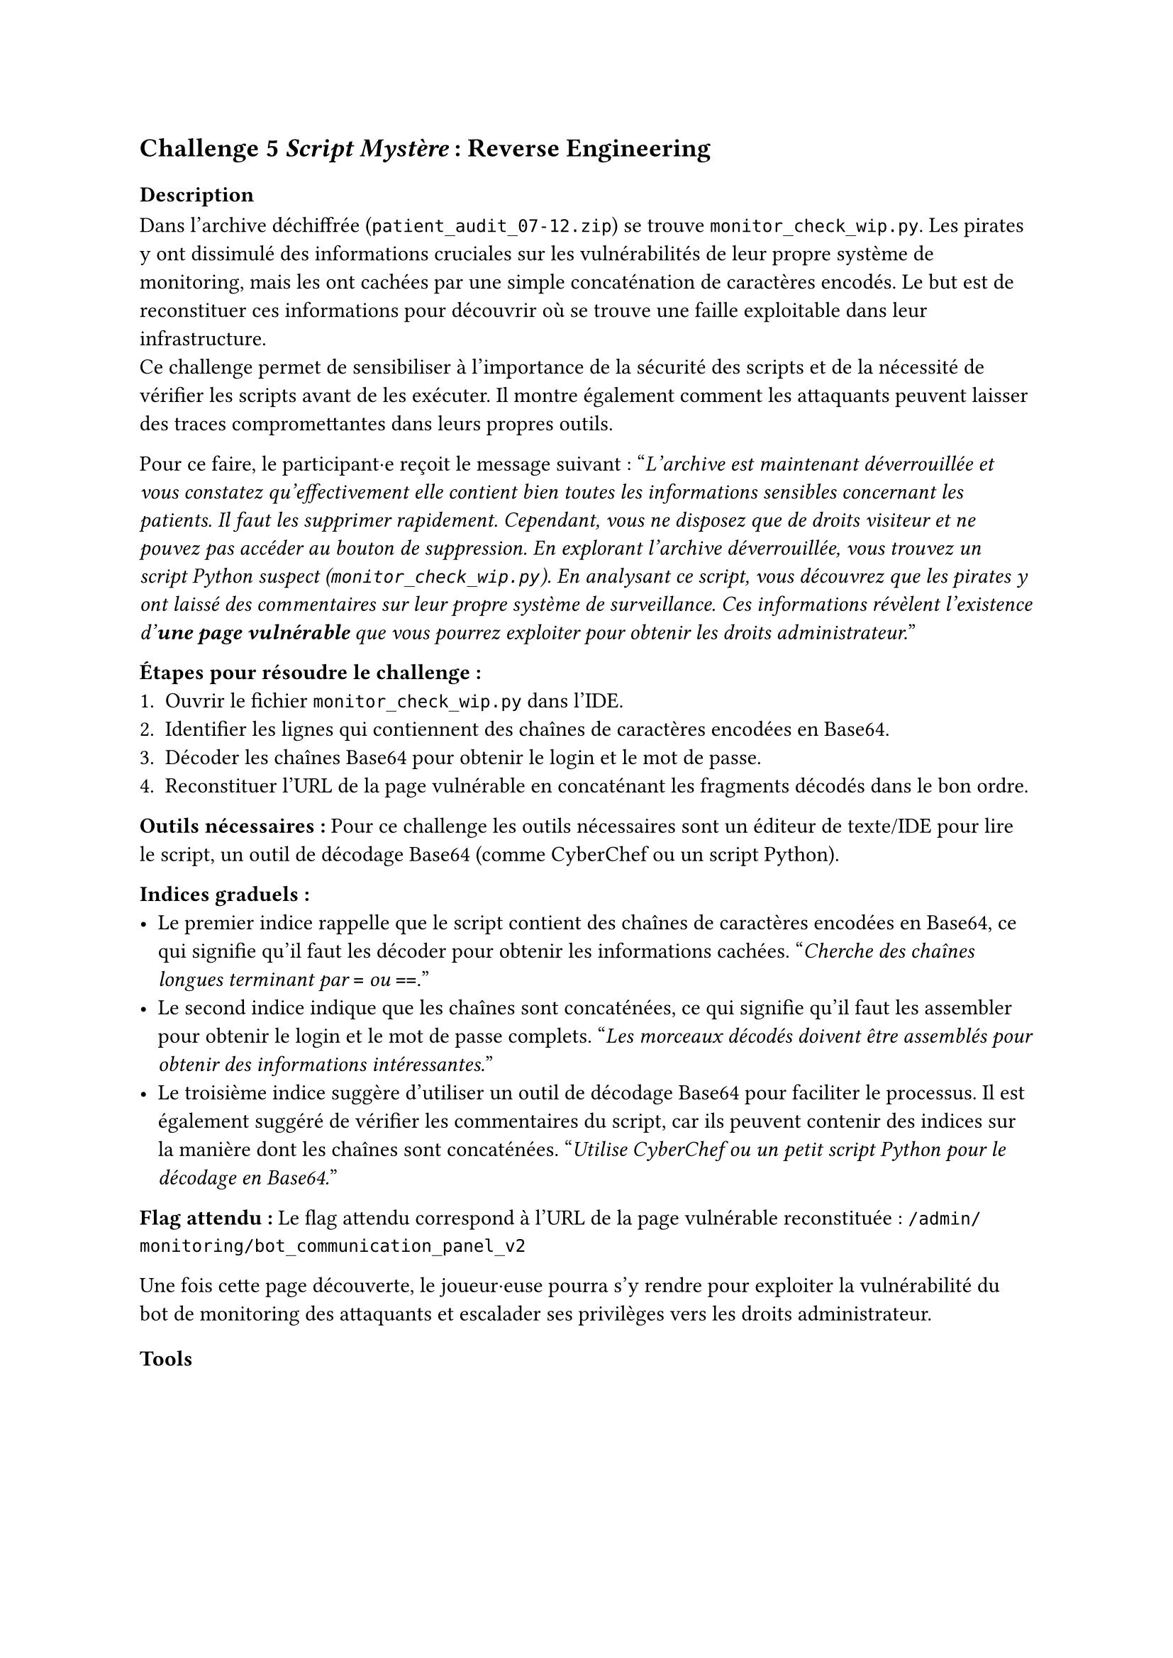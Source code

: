 == Challenge 5 _Script Mystère_ : Reverse Engineering <ch-5>

=== Description
Dans l'archive déchiffrée (`patient_audit_07-12.zip`) se trouve `monitor_check_wip.py`. Les pirates y ont dissimulé des informations cruciales sur les vulnérabilités de leur propre système de monitoring, mais les ont cachées par une simple concaténation de caractères encodés. Le but est de reconstituer ces informations pour découvrir où se trouve une faille exploitable dans leur infrastructure.\
Ce challenge permet de sensibiliser à l'importance de la sécurité des scripts et de la nécessité de vérifier les scripts avant de les exécuter. Il montre également comment les attaquants peuvent laisser des traces compromettantes dans leurs propres outils.

Pour ce faire, le participant·e reçoit le message suivant :
"_L'archive est maintenant déverrouillée et vous constatez qu'effectivement elle contient bien toutes les informations sensibles concernant les patients. Il faut les supprimer rapidement. Cependant, vous ne disposez que de droits visiteur et ne pouvez pas accéder au bouton de suppression. En explorant l'archive déverrouillée, vous trouvez un script Python suspect (`monitor_check_wip.py`). En analysant ce script, vous découvrez que les pirates y ont laissé des commentaires sur leur propre système de surveillance. Ces informations révèlent l'existence d'*une page vulnérable* que vous pourrez exploiter pour obtenir les droits administrateur._"

*Étapes pour résoudre le challenge :*
+ Ouvrir le fichier `monitor_check_wip.py` dans l'IDE.
+ Identifier les lignes qui contiennent des chaînes de caractères encodées en Base64.
+ Décoder les chaînes Base64 pour obtenir le login et le mot de passe.
+ Reconstituer l'URL de la page vulnérable en concaténant les fragments décodés dans le bon ordre.

*Outils nécessaires :* Pour ce challenge les outils nécessaires sont un éditeur de texte/IDE pour lire le script, un outil de décodage Base64 (comme CyberChef ou un script Python).

*Indices graduels :*
- Le premier indice rappelle que le script contient des chaînes de caractères encodées en Base64, ce qui signifie qu'il faut les décoder pour obtenir les informations cachées. "_Cherche des chaînes longues terminant par `=` ou `==`._"
- Le second indice indique que les chaînes sont concaténées, ce qui signifie qu'il faut les assembler pour obtenir le login et le mot de passe complets. "_Les morceaux décodés doivent être assemblés pour obtenir des informations intéressantes._"
- Le troisième indice suggère d'utiliser un outil de décodage Base64 pour faciliter le processus. Il est également suggéré de vérifier les commentaires du script, car ils peuvent contenir des indices sur la manière dont les chaînes sont concaténées. "_Utilise CyberChef ou un petit script Python pour le décodage en Base64._"

*Flag attendu :* Le flag attendu correspond à l'URL de la page vulnérable reconstituée : `/admin/monitoring/bot_communication_panel_v2`

Une fois cette page découverte, le joueur·euse pourra s'y rendre pour exploiter la vulnérabilité du bot de monitoring des attaquants et escalader ses privilèges vers les droits administrateur.

=== Tools
//TODO
